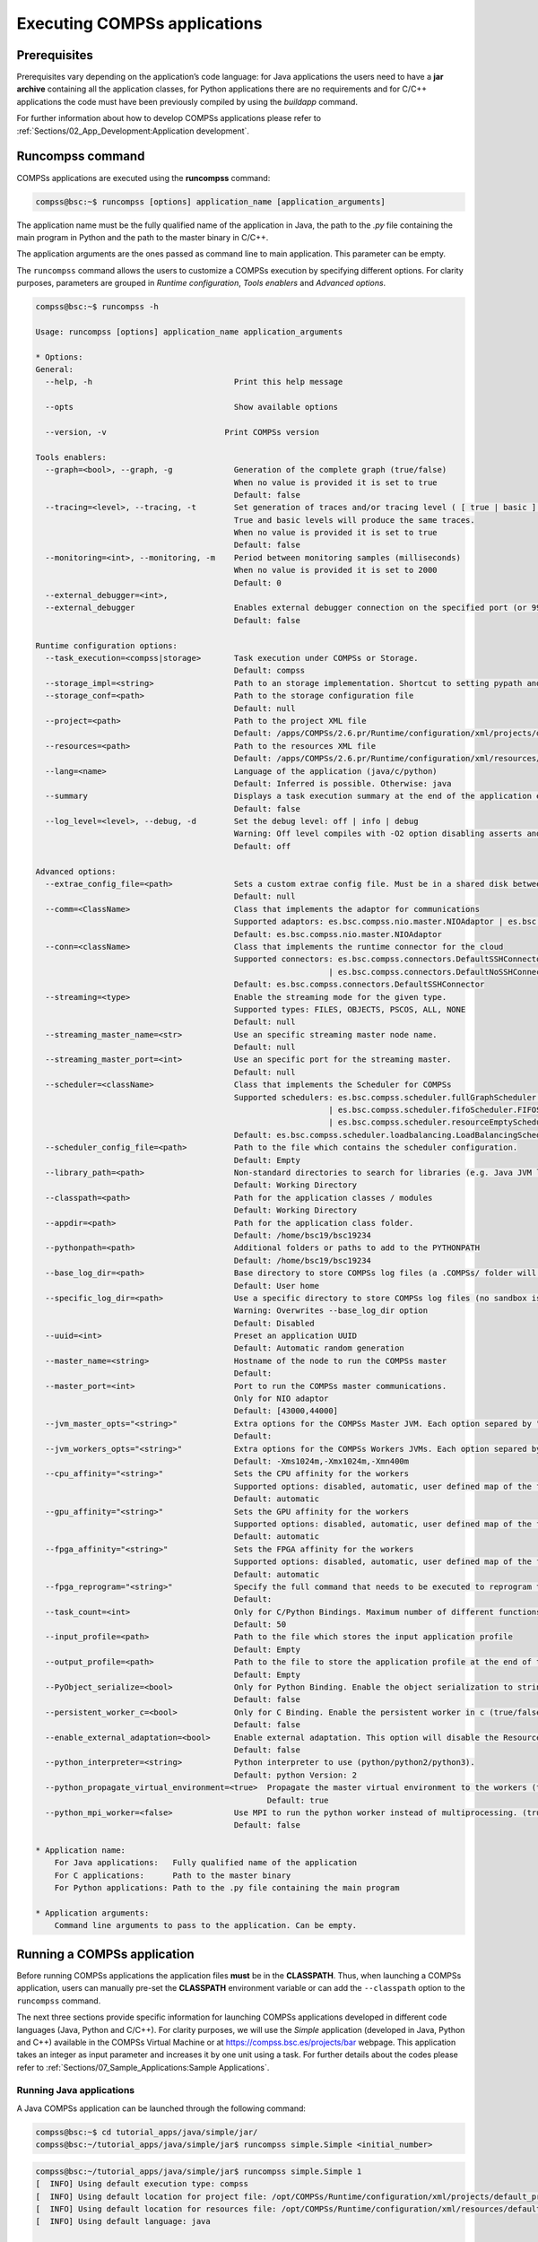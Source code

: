 Executing COMPSs applications
=============================

Prerequisites
-------------

Prerequisites vary depending on the application’s code language: for
Java applications the users need to have a **jar archive** containing
all the application classes, for Python applications there are no
requirements and for C/C++ applications the code must have been
previously compiled by using the *buildapp* command.

For further information about how to develop COMPSs applications please
refer to :ref:`Sections/02_App_Development:Application development`.

Runcompss command
-----------------

COMPSs applications are executed using the **runcompss** command:

.. code-block:: console

    compss@bsc:~$ runcompss [options] application_name [application_arguments]

The application name must be the fully qualified name of the application
in Java, the path to the *.py* file containing the main program in
Python and the path to the master binary in C/C++.

The application arguments are the ones passed as command line to main
application. This parameter can be empty.

The ``runcompss`` command allows the users to customize a COMPSs
execution by specifying different options. For clarity purposes,
parameters are grouped in *Runtime configuration*, *Tools enablers* and
*Advanced options*.

.. code-block:: console

    compss@bsc:~$ runcompss -h

    Usage: runcompss [options] application_name application_arguments

    * Options:
    General:
      --help, -h                              Print this help message

      --opts                                  Show available options

      --version, -v 			    Print COMPSs version

    Tools enablers:
      --graph=<bool>, --graph, -g             Generation of the complete graph (true/false)
                                              When no value is provided it is set to true
                                              Default: false
      --tracing=<level>, --tracing, -t        Set generation of traces and/or tracing level ( [ true | basic ] | advanced | scorep | arm-map | arm-ddt | false)
                                              True and basic levels will produce the same traces.
                                              When no value is provided it is set to true
                                              Default: false
      --monitoring=<int>, --monitoring, -m    Period between monitoring samples (milliseconds)
                                              When no value is provided it is set to 2000
                                              Default: 0
      --external_debugger=<int>,
      --external_debugger                     Enables external debugger connection on the specified port (or 9999 if empty)
                                              Default: false

    Runtime configuration options:
      --task_execution=<compss|storage>       Task execution under COMPSs or Storage.
                                              Default: compss
      --storage_impl=<string>                 Path to an storage implementation. Shortcut to setting pypath and classpath. See Runtime/storage in your installation folder.
      --storage_conf=<path>                   Path to the storage configuration file
                                              Default: null
      --project=<path>                        Path to the project XML file
                                              Default: /apps/COMPSs/2.6.pr/Runtime/configuration/xml/projects/default_project.xml
      --resources=<path>                      Path to the resources XML file
                                              Default: /apps/COMPSs/2.6.pr/Runtime/configuration/xml/resources/default_resources.xml
      --lang=<name>                           Language of the application (java/c/python)
                                              Default: Inferred is possible. Otherwise: java
      --summary                               Displays a task execution summary at the end of the application execution
                                              Default: false
      --log_level=<level>, --debug, -d        Set the debug level: off | info | debug
                                              Warning: Off level compiles with -O2 option disabling asserts and __debug__
                                              Default: off

    Advanced options:
      --extrae_config_file=<path>             Sets a custom extrae config file. Must be in a shared disk between all COMPSs workers.
                                              Default: null
      --comm=<ClassName>                      Class that implements the adaptor for communications
                                              Supported adaptors: es.bsc.compss.nio.master.NIOAdaptor | es.bsc.compss.gat.master.GATAdaptor
                                              Default: es.bsc.compss.nio.master.NIOAdaptor
      --conn=<className>                      Class that implements the runtime connector for the cloud
                                              Supported connectors: es.bsc.compss.connectors.DefaultSSHConnector
                                                                  | es.bsc.compss.connectors.DefaultNoSSHConnector
                                              Default: es.bsc.compss.connectors.DefaultSSHConnector
      --streaming=<type>                      Enable the streaming mode for the given type.
                                              Supported types: FILES, OBJECTS, PSCOS, ALL, NONE
                                              Default: null
      --streaming_master_name=<str>           Use an specific streaming master node name.
                                              Default: null
      --streaming_master_port=<int>           Use an specific port for the streaming master.
                                              Default: null
      --scheduler=<className>                 Class that implements the Scheduler for COMPSs
                                              Supported schedulers: es.bsc.compss.scheduler.fullGraphScheduler.FullGraphScheduler
                                                                  | es.bsc.compss.scheduler.fifoScheduler.FIFOScheduler
                                                                  | es.bsc.compss.scheduler.resourceEmptyScheduler.ResourceEmptyScheduler
                                              Default: es.bsc.compss.scheduler.loadbalancing.LoadBalancingScheduler
      --scheduler_config_file=<path>          Path to the file which contains the scheduler configuration.
                                              Default: Empty
      --library_path=<path>                   Non-standard directories to search for libraries (e.g. Java JVM library, Python library, C binding library)
                                              Default: Working Directory
      --classpath=<path>                      Path for the application classes / modules
                                              Default: Working Directory
      --appdir=<path>                         Path for the application class folder.
                                              Default: /home/bsc19/bsc19234
      --pythonpath=<path>                     Additional folders or paths to add to the PYTHONPATH
                                              Default: /home/bsc19/bsc19234
      --base_log_dir=<path>                   Base directory to store COMPSs log files (a .COMPSs/ folder will be created inside this location)
                                              Default: User home
      --specific_log_dir=<path>               Use a specific directory to store COMPSs log files (no sandbox is created)
                                              Warning: Overwrites --base_log_dir option
                                              Default: Disabled
      --uuid=<int>                            Preset an application UUID
                                              Default: Automatic random generation
      --master_name=<string>                  Hostname of the node to run the COMPSs master
                                              Default:
      --master_port=<int>                     Port to run the COMPSs master communications.
                                              Only for NIO adaptor
                                              Default: [43000,44000]
      --jvm_master_opts="<string>"            Extra options for the COMPSs Master JVM. Each option separed by "," and without blank spaces (Notice the quotes)
                                              Default:
      --jvm_workers_opts="<string>"           Extra options for the COMPSs Workers JVMs. Each option separed by "," and without blank spaces (Notice the quotes)
                                              Default: -Xms1024m,-Xmx1024m,-Xmn400m
      --cpu_affinity="<string>"               Sets the CPU affinity for the workers
                                              Supported options: disabled, automatic, user defined map of the form "0-8/9,10,11/12-14,15,16"
                                              Default: automatic
      --gpu_affinity="<string>"               Sets the GPU affinity for the workers
                                              Supported options: disabled, automatic, user defined map of the form "0-8/9,10,11/12-14,15,16"
                                              Default: automatic
      --fpga_affinity="<string>"              Sets the FPGA affinity for the workers
                                              Supported options: disabled, automatic, user defined map of the form "0-8/9,10,11/12-14,15,16"
                                              Default: automatic
      --fpga_reprogram="<string>"             Specify the full command that needs to be executed to reprogram the FPGA with the desired bitstream. The location must be an absolute path.
                                              Default:
      --task_count=<int>                      Only for C/Python Bindings. Maximum number of different functions/methods, invoked from the application, that have been selected as tasks
                                              Default: 50
      --input_profile=<path>                  Path to the file which stores the input application profile
                                              Default: Empty
      --output_profile=<path>                 Path to the file to store the application profile at the end of the execution
                                              Default: Empty
      --PyObject_serialize=<bool>             Only for Python Binding. Enable the object serialization to string when possible (true/false).
                                              Default: false
      --persistent_worker_c=<bool>            Only for C Binding. Enable the persistent worker in c (true/false).
                                              Default: false
      --enable_external_adaptation=<bool>     Enable external adaptation. This option will disable the Resource Optimizer.
                                              Default: false
      --python_interpreter=<string>           Python interpreter to use (python/python2/python3).
                                              Default: python Version: 2
      --python_propagate_virtual_environment=<true>  Propagate the master virtual environment to the workers (true/false).
                                                     Default: true
      --python_mpi_worker=<false>             Use MPI to run the python worker instead of multiprocessing. (true/false).
                                              Default: false

    * Application name:
        For Java applications:   Fully qualified name of the application
        For C applications:      Path to the master binary
        For Python applications: Path to the .py file containing the main program

    * Application arguments:
        Command line arguments to pass to the application. Can be empty.

Running a COMPSs application
----------------------------

Before running COMPSs applications the application files **must** be in
the **CLASSPATH**. Thus, when launching a COMPSs application, users can
manually pre-set the **CLASSPATH** environment variable or can add the
``--classpath`` option to the ``runcompss`` command.

The next three sections provide specific information for launching
COMPSs applications developed in different code languages (Java, Python
and C/C++). For clarity purposes, we will use the *Simple*
application (developed in Java, Python and C++) available in the
COMPSs Virtual Machine or at https://compss.bsc.es/projects/bar webpage.
This application takes an integer as input parameter and increases it by
one unit using a task. For further details about the codes please refer
to :ref:`Sections/07_Sample_Applications:Sample Applications`.

Running Java applications
~~~~~~~~~~~~~~~~~~~~~~~~~

A Java COMPSs application can be launched through the following command:

.. code-block:: console

    compss@bsc:~$ cd tutorial_apps/java/simple/jar/
    compss@bsc:~/tutorial_apps/java/simple/jar$ runcompss simple.Simple <initial_number>

.. code-block:: console

    compss@bsc:~/tutorial_apps/java/simple/jar$ runcompss simple.Simple 1
    [  INFO] Using default execution type: compss
    [  INFO] Using default location for project file: /opt/COMPSs/Runtime/configuration/xml/projects/default_project.xml
    [  INFO] Using default location for resources file: /opt/COMPSs/Runtime/configuration/xml/resources/default_resources.xml
    [  INFO] Using default language: java

    ----------------- Executing simple.Simple --------------------------

    WARNING: COMPSs Properties file is null. Setting default values
    [(1066)    API]  -  Starting COMPSs Runtime v<version>
    Initial counter value is 1
    Final counter value is 2
    [(4740)    API]  -  Execution Finished

    ------------------------------------------------------------

In this first execution we use the default value of the ``--classpath``
option to automatically add the jar file to the classpath (by executing
runcompss in the directory which contains the jar file). However, we can
explicitly do this by exporting the **CLASSPATH** variable or by
providing the ``--classpath`` value. Next, we provide two more ways to
perform the same execution:

.. code-block:: console

    compss@bsc:~$ export CLASSPATH=$CLASSPATH:/home/compss/tutorial_apps/java/simple/jar/simple.jar
    compss@bsc:~$ runcompss simple.Simple <initial_number>

.. code-block:: console

    compss@bsc:~$ runcompss --classpath=/home/compss/tutorial_apps/java/simple/jar/simple.jar \
                            simple.Simple <initial_number>

Running Python applications
~~~~~~~~~~~~~~~~~~~~~~~~~~~

To launch a COMPSs Python application users have to provide the
``--lang=python`` option to the runcompss command. If the extension of
the main file is a regular Python extension (``.py`` or ``.pyc``) the
*runcompss* command can also infer the application language without
specifying the *lang* flag.

.. code-block:: console

    compss@bsc:~$ cd tutorial_apps/python/simple/
    compss@bsc:~/tutorial_apps/python/simple$ runcompss --lang=python ./simple.py <initial_number>

.. code-block:: console

    compss@bsc:~/tutorial_apps/python/simple$ runcompss simple.py 1
    [  INFO] Using default execution type: compss
    [  INFO] Using default location for project file: /opt/COMPSs/Runtime/configuration/xml/projects/default_project.xml
    [  INFO] Using default location for resources file: /opt/COMPSs/Runtime/configuration/xml/resources/default_resources.xml
    [  INFO] Inferred PYTHON language

    ----------------- Executing simple.py --------------------------

    WARNING: COMPSs Properties file is null. Setting default values
    [(616)    API]  -  Starting COMPSs Runtime v<version>
    Initial counter value is 1
    Final counter value is 2
    [(4297)    API]  -  Execution Finished

    ------------------------------------------------------------

.. ATTENTION::

    Executing without debug (e.g. default log level or ``--log_level=off``)
    uses -O2 compiled sources, disabling ``asserts`` and ``__debug__``.

Alternatively, it is possible to execute the a COMPSs Python application
using ``pycompss`` as module:

.. code-block:: console

    compss@bsc:~$ python -m pycompss <runcompss_flags> <application> <application_parameters>

Consequently, the previous example could also be run as follows:

.. code-block:: console

    compss@bsc:~$ cd tutorial_apps/python/simple/
    compss@bsc:~/tutorial_apps/python/simple$ python -m pycompss simple.py <initial_number>

If the ``-m pycompss`` is not set, the application will be run ignoring
all PyCOMPSs imports, decorators and API calls, that is, sequentially.

In order to run a COMPSs Python application with a different
interpreter, the *runcompss* command provides a specific flag:

.. code-block:: console

    compss@bsc:~$ cd tutorial_apps/python/simple/
    compss@bsc:~/tutorial_apps/python/simple$ runcompss --python_interpreter=python3 ./simple.py <initial_number>

However, when using the *pycompss* module, it is inferred from the
python used in the call:

.. code-block:: console

    compss@bsc:~$ cd tutorial_apps/python/simple/
    compss@bsc:~/tutorial_apps/python/simple$ python3 -m pycompss simple.py <initial_number>

Finally, both *runcompss* and *pycompss* module provide a particular
flag for virtual environment propagation
(``--python_propagate_virtual_environment=<bool>``). This, flag is
intended to activate the current virtual environment in the worker nodes
when set to true.

Running C/C++ applications
~~~~~~~~~~~~~~~~~~~~~~~~~~~~~~~~

To launch a COMPSs C/C++ application users have to compile the
C/C++ application by means of the ``buildapp`` command. For
further information please refer to :ref:`Sections/02_App_Development/03_C:C/C++ Binding`. Once
complied, the ``--lang=c`` option must be provided to the runcompss
command. If the main file is a C/C++ binary the *runcompss* command
can also infer the application language without specifying the *lang*
flag.

.. code-block:: console

    compss@bsc:~$ cd tutorial_apps/c/simple/
    compss@bsc:~/tutorial_apps/c/simple$ runcompss --lang=c simple <initial_number>

.. code-block:: console

    compss@bsc:~/tutorial_apps/c/simple$ runcompss ~/tutorial_apps/c/simple/master/simple 1
    [  INFO] Using default execution type: compss
    [  INFO] Using default location for project file: /opt/COMPSs/Runtime/configuration/xml/projects/default_project.xml
    [  INFO] Using default location for resources file: /opt/COMPSs/Runtime/configuration/xml/resources/default_resources.xml
    [  INFO] Inferred C/C++ language

    ----------------- Executing simple --------------------------

    JVM_OPTIONS_FILE: /tmp/tmp.ItT1tQfKgP
    COMPSS_HOME: /opt/COMPSs
    Args: 1

    WARNING: COMPSs Properties file is null. Setting default values
    [(650)    API]  -  Starting COMPSs Runtime v<version>
    Initial counter value is 1
    [   BINDING]  -  @compss_wait_on  -  Entry.filename: counter
    [   BINDING]  -  @compss_wait_on  -  Runtime filename: d1v2_1497432831496.IT
    Final counter value is 2
    [(4222)    API]  -  Execution Finished

    ------------------------------------------------------------

Additional configurations
-------------------------

The COMPSs runtime has two configuration files: ``resources.xml`` and
``project.xml`` . These files contain information about the execution
environment and are completely independent from the application.

For each execution users can load the default configuration files or
specify their custom configurations by using, respectively, the
``--resources=<absolute_path_to_resources.xml>`` and the
``--project=<absolute_path_to_project.xml>`` in the ``runcompss``
command. The default files are located in the
``/opt/COMPSs/Runtime/configuration/xml/`` path. Users can manually edit
these files or can use the *Eclipse IDE* tool developed for COMPSs. For
further information about the *Eclipse IDE* please refer to
:ref:`Sections/03_User_Manual_App_Exec/03_Tools:COMPSs IDE` Section.

For further details please check the :ref:`Sections/01_Installation/06_Configuration_files:Configuration Files`.
